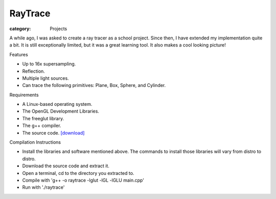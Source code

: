 RayTrace
========

:category: Projects

A while ago, I was asked to create a ray tracer as a school project.  Since then, I have extended my implementation quite a bit.  It is still exceptionally limited, but it was a great learning tool.  It also makes a cool looking picture!

.. image:: {filename}/images/raytracer.png



Features


- Up to 16x supersampling.
- Reflection.
- Multiple light sources.
- Can trace the following primitives: Plane, Box, Sphere, and Cylinder.


Requirements


- A Linux-based operating system.
- The OpenGL Development Libraries.
- The freeglut library.
- The g++ compiler.
- The source code. `[download] <{filename}/static/raytrace.tar.gz>`_


Compilation Instructions


- Install the libraries and software mentioned above.  The commands to install those libraries will vary from distro to distro.
- Download the source code and extract it.
- Open a terminal, cd to the directory you extracted to.
- Compile with 'g++ -o raytrace -lglut -lGL -lGLU main.cpp'
- Run with './raytrace'

